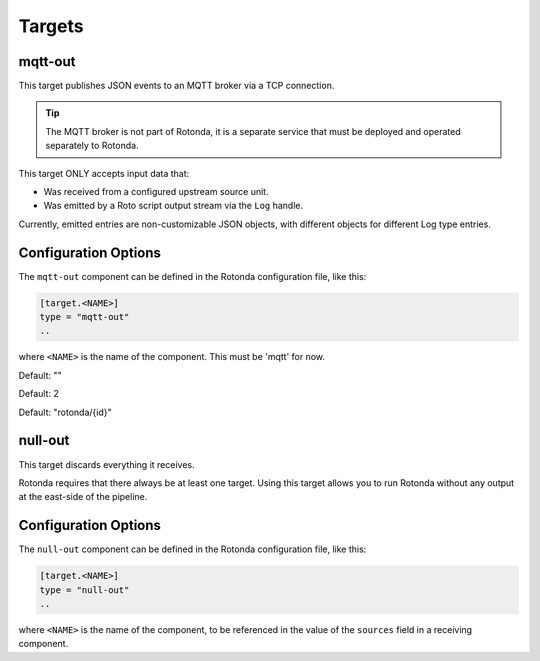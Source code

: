 Targets
=======

mqtt-out
--------

This target publishes JSON events to an MQTT broker via a TCP connection.

.. tip:: The MQTT broker is not part of Rotonda, it is a separate service that
    must be deployed and operated separately to Rotonda.

This target ONLY accepts input data that:

- Was received from a configured upstream source unit.
- Was emitted by a Roto script output stream via the ``Log`` handle.


Currently, emitted entries are non-customizable JSON objects, with different
objects for different Log type entries.

Configuration Options
---------------------

The ``mqtt-out`` component can be defined in the Rotonda configuration file,
like this:

.. code-block:: text

	[target.<NAME>]
	type = "mqtt-out"
	..

where ``<NAME>`` is the name of the component. This must be 'mqtt' for now. 

.. describe:: type (mandatory)

	This must be set to ``mqtt-out`` for this type of target.
	
.. describe:: sources (mandatory)

	An ["array", "of", "upstream", "unit", "names"] from which data will be
	received.

.. describe:: destination (mandatory)

	A "host:port" string specifying the host or IP address of an MQTT broker
	to connect to. If the ":port" part is omitted the IANA registered MQTT port
	number [3] 1883 will be used. Note: Only unencrypted TCP connections are
	supported, i.e. TLS and WS are not supported.

.. describe:: client_id (optional)

	A unique name to identify the client to the server in order to hold state
	about the session. If empty the server will use a clean session and assign a
	random name to the client. Servers are required to support names upto 23 bytes
	in length but may support more.

Default: ""

.. describe:: qos (optional)

	MQTT quality-of-service setting for determining how many times a message can
	be delivered:

	- 0 (at most once)
	- 1 (at least once)
	- 2 (exactly once)

	Higher values require more synchronization with the broker leading to lower
	throughput but greater reliability/correctness.

Default: 2

.. describe:: queue_size (optional)

	The number of messages that can be buffered for delivery to the MQTT broker.

	Default: 1000

.. describe:: connect_retry_secs (optional)

	The number of seconds to wait before attempting to reconnect to the MQTT
	broker if the connection is lost.

	Default: 60

.. describe:: publish_max_secs (optional)

	The number of seconds to wait before timing out an attempt to publish a
	message to the MQTT broker.

	Default: 5

.. describe:: topic_template (optional)

	A "string" template that will be used to determine the MQTT topic to which
	events will be published. If present, the "{id}" placeholder will be replaced
	by the "topic" value in the incoming Record value. When using "{id}" an
	MQTT client that supports MQTT wildcards can still receive all events by
	subscribing to 'rotonda/#' for example.

Default: "rotonda/{id}"

.. describe:: username (optional)

	A "string" username for login to the MQTT broker.

.. describe:: password (optional)

	A "string" password for login to the MQTT broker.

null-out
--------

This target discards everything it receives.

Rotonda requires that there always be at least one target. Using this target
allows you to run Rotonda without any output at the east-side of the pipeline.

Configuration Options
---------------------

The ``null-out`` component can be defined in the Rotonda configuration file,
like this:

.. code-block:: text

	[target.<NAME>]
	type = "null-out"
	..

where ``<NAME>`` is the name of the component, to be referenced in the value
of the ``sources`` field in a receiving component.

.. describe:: type (mandatory)

	This must be set to `null-out` for this type of target.

.. describe:: source (mandatory)

	The upstream unit from which data will be received.
